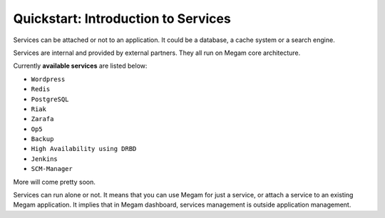 .. _intrservices:

==========================================
Quickstart: Introduction to Services
==========================================

Services can be attached or not to an application. It could be a database, a cache system or a search engine.

Services are internal and provided by external partners. They all run on Megam core architecture.

Currently **available services** are listed below: 

-  ``Wordpress``
-  ``Redis``
-  ``PostgreSQL``
-  ``Riak``
-  ``Zarafa``
-  ``Op5``
-  ``Backup``
-  ``High Availability using DRBD``
-  ``Jenkins``
-  ``SCM-Manager``

More will come pretty soon.

Services can run alone or not. It means that you can use Megam for just a service, or attach a service to an existing Megam application. It implies that in Megam dashboard, services management is outside application management. 

.. warning: You can add tags to any service in order to quickly find them in the future.